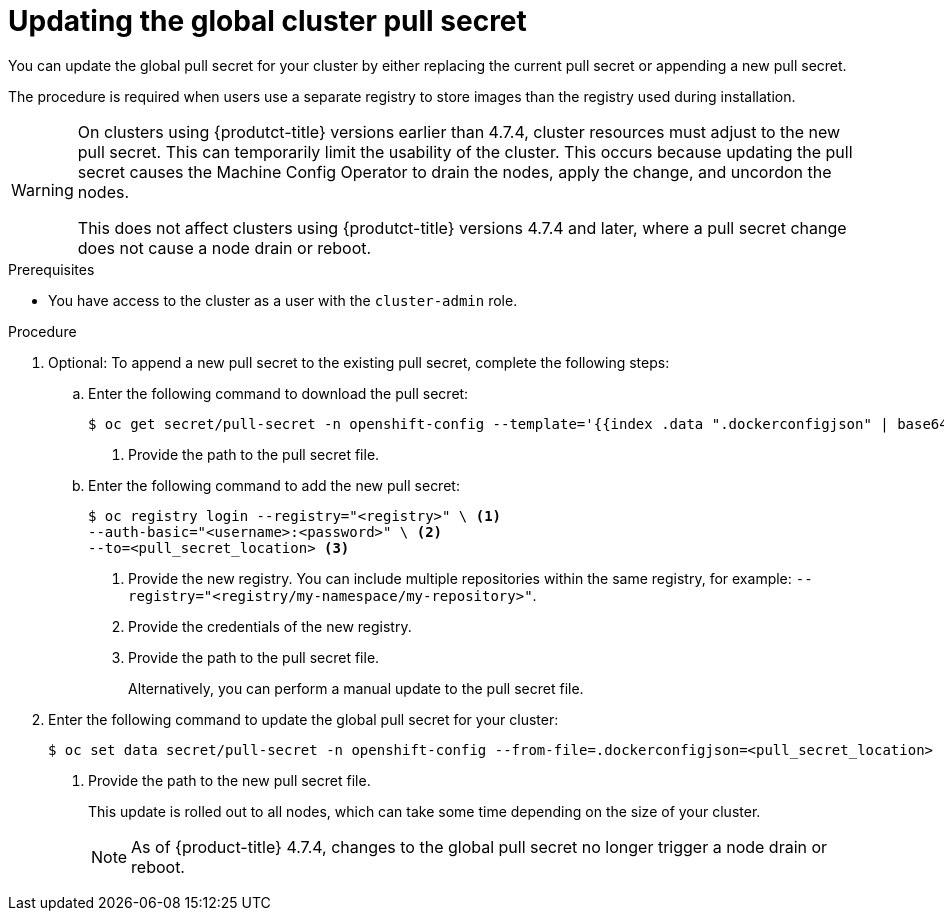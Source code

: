 // Module included in the following assemblies:
// * openshift_images/managing_images/using-image-pull-secrets.adoc
// * post_installation_configuration/cluster-tasks.adoc
// * support/remote_health_monitoring/opting-out-of-remote-health-reporting.adoc
// * updating/updating-restricted-network-cluster.adoc
//
// Not included, but linked to from:
// * operators/admin/olm-managing-custom-catalogs.adoc

ifeval::["{context}" == "using-image-pull-secrets"]
:image-pull-secrets:
endif::[]

:_content-type: PROCEDURE
[id="images-update-global-pull-secret_{context}"]
= Updating the global cluster pull secret

You can update the global pull secret for your cluster by either replacing the current pull secret or appending a new pull secret.

ifndef::image-pull-secrets[]
The procedure is required when users use a separate registry to store images than the registry used during installation.
endif::image-pull-secrets[]

ifdef::image-pull-secrets[]
[IMPORTANT]
====
To transfer your cluster to another owner, you must first initiate the transfer in {cluster-manager-url}, and then update the pull secret on the cluster. Updating a cluster's pull secret without initiating the transfer in {cluster-manager} causes the cluster to stop reporting Telemetry metrics in {cluster-manager}.

For more information link:https://access.redhat.com/documentation/en-us/openshift_cluster_manager/2021/html/managing_clusters/assembly-managing-clusters#transferring-cluster-ownership_assembly-managing-clusters[about transferring cluster ownership], see "Transferring cluster ownership" in the {cluster-manager-first} documentation.
====
endif::image-pull-secrets[]

[WARNING]
====
On clusters using {produtct-title} versions earlier than 4.7.4, cluster resources must adjust to the new pull secret. This can temporarily limit the usability of the cluster. This occurs because updating the pull secret causes the Machine Config Operator to drain the nodes, apply the change, and uncordon the nodes. 

This does not affect clusters using {produtct-title} versions 4.7.4 and later, where a pull secret change does not cause a node drain or reboot.
====

.Prerequisites

* You have access to the cluster as a user with the `cluster-admin` role.

.Procedure
. Optional: To append a new pull secret to the existing pull secret, complete the following steps:

.. Enter the following command to download the pull secret:
+
[source,terminal]
----
$ oc get secret/pull-secret -n openshift-config --template='{{index .data ".dockerconfigjson" | base64decode}}' ><pull_secret_location> <1>
----
<1> Provide the path to the pull secret file.

.. Enter the following command to add the new pull secret:
+
[source,terminal]
----
$ oc registry login --registry="<registry>" \ <1>
--auth-basic="<username>:<password>" \ <2>
--to=<pull_secret_location> <3>
----
<1> Provide the new registry. You can include multiple repositories within the same registry, for example: `--registry="<registry/my-namespace/my-repository>"`.
<2> Provide the credentials of the new registry.
<3> Provide the path to the pull secret file.
+
Alternatively, you can perform a manual update to the pull secret file.

. Enter the following command to update the global pull secret for your cluster:
+
[source,terminal]
----
$ oc set data secret/pull-secret -n openshift-config --from-file=.dockerconfigjson=<pull_secret_location> <1>
----
<1> Provide the path to the new pull secret file.
+
This update is rolled out to all nodes, which can take some time depending on the size of your cluster.
+
[NOTE]
====
As of {product-title} 4.7.4, changes to the global pull secret no longer trigger a node drain or reboot.
====
//Also referred to as the cluster-wide pull secret.


ifeval::["{context}" == "using-image-pull-secrets"]
:!image-pull-secrets:
endif::[]
